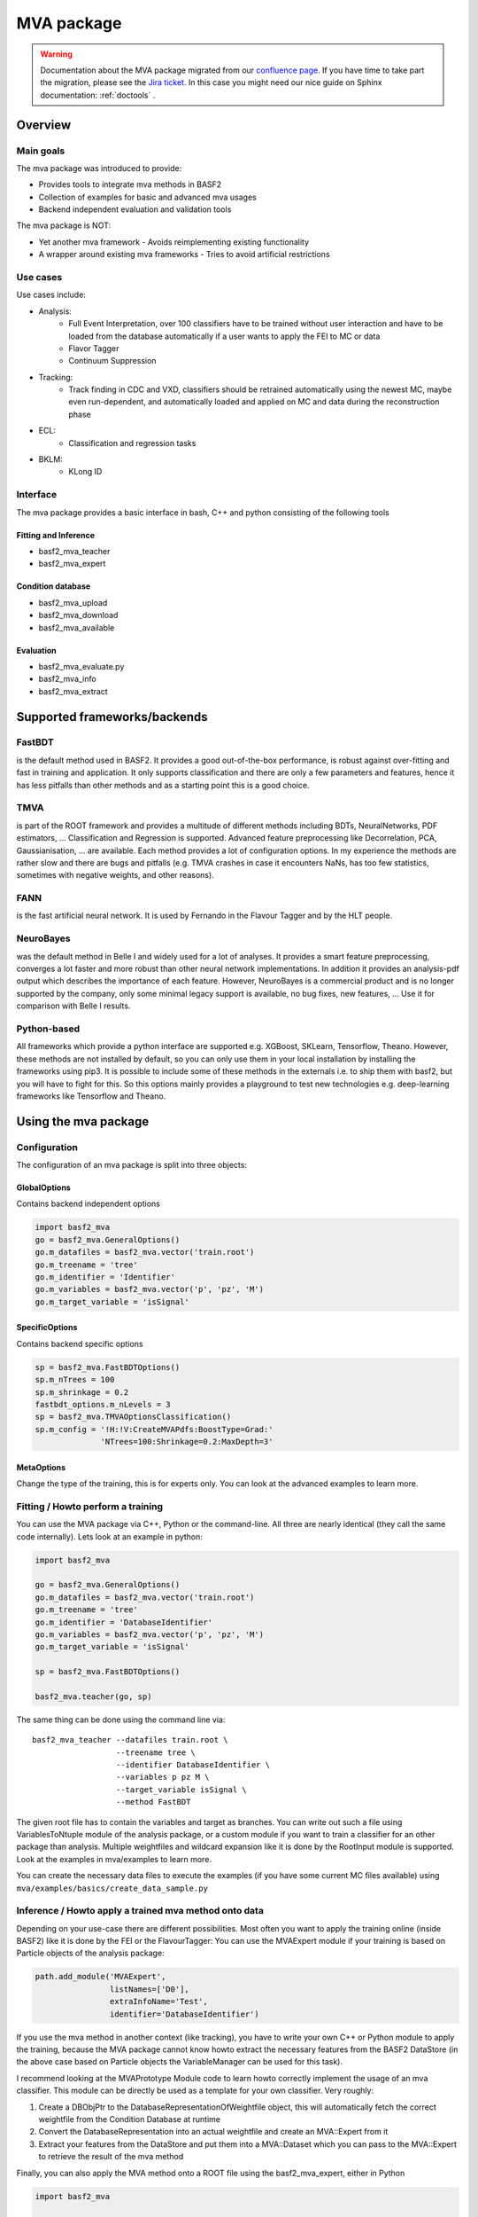 .. _mva:

MVA package
===========

.. WARNING::
    Documentation about the MVA package migrated from our `confluence page <https://confluence.desy.de/pages/viewpage.action?pageId=35833547>`_.
    If you have time to take part the migration, please see the `Jira ticket <https://agira.desy.de/browse/BII-3547>`_.
    In this case you might need our nice guide on Sphinx documentation: :ref:`doctools` .

Overview
--------

.. _overview_mva_package:

.. figure:: figs/overview_mva_package.png

Main goals
^^^^^^^^^^

The mva package was introduced to provide:

- Provides tools to integrate mva methods in BASF2
- Collection of examples for basic and advanced mva usages
- Backend independent evaluation and validation tools

The mva package is NOT:

- Yet another mva framework - Avoids reimplementing existing functionality
- A wrapper around existing mva frameworks - Tries to avoid artificial restrictions

Use cases
^^^^^^^^^

Use cases include:

- Analysis:
    - Full Event Interpretation, over 100 classifiers have to be trained without user interaction and have to be loaded from the database automatically if a user wants to apply the FEI to MC or data
    - Flavor Tagger
    - Continuum Suppression
- Tracking:
    - Track finding in CDC and VXD, classifiers should be retrained automatically using the newest MC, maybe even run-dependent, and automatically loaded and applied on MC and data during the reconstruction phase
- ECL:
    - Classification and regression tasks
- BKLM:
    - KLong ID

Interface
^^^^^^^^^

The mva package provides a basic interface in bash, C++ and python consisting of the following tools

Fitting and Inference
"""""""""""""""""""""

- basf2_mva_teacher
- basf2_mva_expert

Condition database
"""""""""""""""""""""

- basf2_mva_upload
- basf2_mva_download
- basf2_mva_available

Evaluation
"""""""""""""""""""""

- basf2_mva_evaluate.py
- basf2_mva_info
- basf2_mva_extract

Supported frameworks/backends
-------------------------------

FastBDT
^^^^^^^

is the default method used in BASF2.
It provides a good out-of-the-box performance, is robust against over-fitting and fast in training and application.
It only supports classification and there are only a few parameters and features, hence it has less pitfalls than other methods and as a starting point this is a good choice.

TMVA
^^^^

is part of the ROOT framework and provides a multitude of different methods including BDTs, NeuralNetworks, PDF estimators, ... Classification and Regression is supported.
Advanced feature preprocessing like Decorrelation, PCA, Gaussianisation, ... are available.
Each method provides a lot of configuration options.
In my experience the methods are rather slow and there are bugs and pitfalls (e.g. TMVA crashes in case it encounters NaNs, has too few statistics, sometimes with negative weights, and other reasons).

FANN
^^^^

is the fast artificial neural network.
It is used by Fernando in the Flavour Tagger and by the HLT people.

NeuroBayes
^^^^^^^^^^

was the default method in Belle I and widely used for a lot of analyses.
It provides a smart feature preprocessing, converges a lot faster and more robust than other neural network implementations.
In addition it provides an analysis-pdf output which describes the importance of each feature.
However, NeuroBayes is a commercial product and is no longer supported by the company, only some minimal legacy support is available, no bug fixes, new features, ... Use it for comparison with Belle I results.

Python-based
^^^^^^^^^^^^

All frameworks which provide a python interface are supported e.g. XGBoost, SKLearn, Tensorflow, Theano.
However, these methods are not installed by default, so you can only use them in your local installation by installing the frameworks using pip3.
It is possible to include some of these methods in the externals i.e. to ship them with basf2, but you will have to fight for this.
So this options mainly provides a playground to test new technologies e.g. deep-learning frameworks like Tensorflow and Theano.

Using the mva package
---------------------

Configuration
^^^^^^^^^^^^^

The configuration of an mva package is split into three objects:

GlobalOptions
"""""""""""""

Contains backend independent options

.. code-block:: python

    import basf2_mva
    go = basf2_mva.GeneralOptions()
    go.m_datafiles = basf2_mva.vector('train.root')
    go.m_treename = 'tree'
    go.m_identifier = 'Identifier'
    go.m_variables = basf2_mva.vector('p', 'pz', 'M')
    go.m_target_variable = 'isSignal'

SpecificOptions
"""""""""""""""

Contains backend specific options

.. code-block:: python

    sp = basf2_mva.FastBDTOptions()
    sp.m_nTrees = 100
    sp.m_shrinkage = 0.2
    fastbdt_options.m_nLevels = 3
    sp = basf2_mva.TMVAOptionsClassification()
    sp.m_config = '!H:!V:CreateMVAPdfs:BoostType=Grad:'
                  'NTrees=100:Shrinkage=0.2:MaxDepth=3'

MetaOptions
"""""""""""

Change the type of the training, this is for experts only.
You can look at the advanced examples to learn more.

Fitting / Howto perform a training
^^^^^^^^^^^^^^^^^^^^^^^^^^^^^^^^^^

You can use the MVA package via C++, Python or the command-line.
All three are nearly identical (they call the same code internally).
Lets look at an example in python:


.. code-block:: python

    import basf2_mva

    go = basf2_mva.GeneralOptions()
    go.m_datafiles = basf2_mva.vector('train.root')
    go.m_treename = 'tree'
    go.m_identifier = 'DatabaseIdentifier'
    go.m_variables = basf2_mva.vector('p', 'pz', 'M')
    go.m_target_variable = 'isSignal'

    sp = basf2_mva.FastBDTOptions()

    basf2_mva.teacher(go, sp)

The same thing can be done using the command line via::

    basf2_mva_teacher --datafiles train.root \
                      --treename tree \
                      --identifier DatabaseIdentifier \
                      --variables p pz M \
                      --target_variable isSignal \
                      --method FastBDT

The given root file has to contain the variables and target as branches.
You can write out such a file using VariablesToNtuple module of the analysis package, or a custom module if you want to train a classifier for an other package than analysis.
Multiple weightfiles and wildcard expansion like it is done by the RootInput module is supported.
Look at the examples in mva/examples to learn more.

You can create the necessary data files to execute the examples (if you have some current MC files available) using ``mva/examples/basics/create_data_sample.py``

Inference / Howto apply a trained mva method onto data
^^^^^^^^^^^^^^^^^^^^^^^^^^^^^^^^^^^^^^^^^^^^^^^^^^^^^^

Depending on your use-case there are different possibilities.
Most often you want to apply the training online (inside BASF2) like it is done by the FEI or the FlavourTagger: You can use the MVAExpert module if your training is based on Particle objects of the analysis package:

.. code-block:: python

    path.add_module('MVAExpert',
                    listNames=['D0'],
                    extraInfoName='Test',
                    identifier='DatabaseIdentifier')

If you use the mva method in another context (like tracking), you have to write your own C++ or Python module to apply the training, because the MVA package cannot know howto extract the necessary features from the BASF2 DataStore (in the above case based on Particle objects the VariableManager can be used for this task).

I recommend looking at the MVAPrototype Module code to learn howto correctly implement the usage of an mva classifier.
This module can be directly be used as a template for your own classifier.
Very roughly:

1. Create a DBObjPtr to the DatabaseRepresentationOfWeightfile object, this will automatically fetch the correct weightfile from the Condition Database at runtime
2. Convert the DatabaseRepresentation into an actual weightfile and create an MVA::Expert from it
3. Extract your features from the DataStore and put them into a MVA::Dataset which you can pass to the MVA::Expert to retrieve the result of the mva method

Finally, you can also apply the MVA method onto a ROOT file using the basf2_mva_expert, either in Python

.. code-block:: python

    import basf2_mva
 
    basf2_mva.expert(basf2_mva.vector('DatabaseIdentifier'),
                     basf2_mva.vector('test.root'),
                    'tree', 'expert.root')

or in bash::

    basf2_mva_expert --identifiers DatabaseIdentifier \
                     --datafiles test.root \
                     --treename tree \
                     --outputfile expert.root

Evaluation / Validation
^^^^^^^^^^^^^^^^^^^^^^^

You can create a PDF file with evaluation plots using the ``basf2_mva_evaluate.py`` tool::

    basf2_mva_evaluate.py -id DatabaseIdentifier \
                          -train train.root \
                          -data test.root \
                          -o validation.pdf

Some example plots included in such a PDF are:

.. _correlation:

.. figure:: figs/correlation.png

  The correlation and importance of the features used in the training

.. _invariant_mass:

.. figure:: figs/invariant_mass.png

  The distribution of the features for signal and background with uncertainties

.. _comparison:

.. figure:: figs/comparison.png

  The Receiver Operating Characteristic of several classifiers

.. _splot_combined_boosted:

.. figure:: figs/splot_combined_boosted.png

  The distribution of the classifier output on training and independent test data


How to upload/download the training into the database
-----------------------------------------------------
If you don't put a suffix onto the weightfile name, the weightfile is automatically stored in your local database under the given name.
If the files ends on ``.root`` it is stored on your hard-disk.
You can upload (download) weightfiles to (from) the database using ``basf2_mva_upload`` (``basf2_mva_download``) via the shell or ``basf2_mva.upload`` (``basf2_mva.download``) via Python.
Usually new weightfiles are stored in your local database, to make the weightfiles available to all people you have to upload them to the global database, this functionality is not provided by the mva package, but by the framework itself (so if something fails here you have to talk to the database people).
Use the ``b2conditionsdb`` upload command to upload your current local database to the global database.
The command I'm using at the moment is::

    b2conditionsdb upload TAGNAME DATABASEFILE

Examples
--------

A major goal of the mva package is to provide examples for basic and advanced usages of multivariate methods.
You can find these examples in ``mva/examples``.
There are different sub-directories:

- ``mva/examples/basics`` – basic usage of the mva package: ``basf2_mva_teacher``, ``basf2_mva_expert``, ``basf2_mva_upload``, ``basf2_mva_download``, ...
- ``mva/examples/advanced`` – advanced usages of mva: hyper-parameter optimization, sPlot, using different classifiers
- ``mva/examples/python`` – howto use arbitrary mva frameworks with a python interface
- ``mva/examples/orthogonal_discriminators`` – create orthongonal discriminators with ugBoost or adversary networks
- ``mva/examples/<backend>`` – backend specific examples e.g. for tmva and tensorflow

Promotion of new technologies
^^^^^^^^^^^^^^^^^^^^^^^^^^^^^

Another goal of the mva package is to promote new technologies like DeepLearning or Bayesian Hyper-parameter optimization. The examples already include these cases. I just mention here a few ongoing projects so people have a starting point where to look for previous work (probably there will be some thesis available by the time you reading this):

- DeepFlavourTagger by Jochen Gemmler at KIT
- Deep ContinuumSuppression by Dennis Weyland at KIT
- Adversary Networks by Thomas Keck at KIT
- Bayesian Hyper-parameter optimization for the Deep ContinuumSuppresion by Dennis Weyland at KIT

Contributions
-------------

If you want to contribute your are welcome to do so by creating a Pull Request.

You can add examples if you have interesting applications of MVA, or you can add plots to the ``basf2_mva_evaluation.py`` script.

Python-based frameworks
-----------------------

You can use arbitrary mva frameworks which have a Python interface.
There is a good description howto do this in ``mva/examples/python/howto_use_arbitrary_methods.py``

In short, there are several hook functions which are called by the 'Python' backend of the mva package.
There are sensible defaults for these hook functions implemented for many frameworks like tensorflow, theano, sklearn, hep_ml (see ``mva/scripts/basf2_mva_python_interface/``).
However you can override these hook functions and ultimately have to full control:

During the fitting phase the following happens:

the total number of events, features and spectators, and a user-defined configuration string is passed to get_model returning a state-object, which represents the statistical model of the method in memory and is passed to all subsequent calls;
a validation dataset is passed to begin_fit, which can be used during the fitting to monitor the performance;
the training dataset is streamed to partial_fit, which may be called several times if the underlying method is capable to perform out-of-core fitting;
finally end_fit is called returning a serializable object, which is stored together with the user-defined Python file in the Conditions Database, and can be used later to load the fitted method during the inference-phase. 
During the inference-phase:

the user-defined Python file is loaded into the Python interpreter and the serialized object is passed to load returning the state-object, which represents the statistical model of the method in memory;
the state-object and a dataset is passed to apply returning the response of the statistical model, usually either the signal-probability (classification) or an estimated value (regression).
It should also be noted, that your full steering file you pass to the Python backend of the mva package will be included in the weightfile, and injected into the basf2 python environment during the creation of the MVA::Expert. So if you rely on external classes or functions you can include them in your file.



Backward Compatibility
----------------------

Variable Name changed in the analysis package
^^^^^^^^^^^^^^^^^^^^^^^^^^^^^^^^^^^^^^^^^^^^^

If a variable name changed in the analysis package which you used in your training, you cannot apply the training anymore because the mva package won't find the variable in the VariableManager and you will end up with a segmentation fault.

There are two possible solutions:

Either you add an alias in your steering file to re-introduce the variable using an alias. This only works if you call the expert from python.

.. code-block:: python

    from variables import variables as v
    v.addAlias('OldName', 'NewName')

Or you change the name of the variable in the weightfile.
For this you have to save your weightfile in the .xml format

E.g. with ``basf2_mva_download`` if you saved it in the database (or ``basf2_mva_upload`` followed by download if you saved it in root previously).

Afterwards you can open the .xml file in a text-editor and change the variable name by hand.
Finally you can use ``basf2_mva_upload`` again to add the weightfile to your local database again.

Reading List
------------

This section is probably definitely outdated, better to see the `HEP-ML-Resources <https://github.com/iml-wg/HEP-ML-Resources>`_ github page instead.

In this section we collect interesting books and papers for the different algorithms and methods which can be used by Belle II.

Most of the mentioned techniques below have an example in the mva package under ``mva/examples``

General Machine Learning 
^^^^^^^^^^^^^^^^^^^^^^^^^

- Christopher M. Bishop. Pattern Recognition and Machine Learning
- Trevor Hastie, Robert Tibshirani, and Jerome Friedman. The Elements of Statistical Learning.
- J. Han, M. Kamber, J. Pei. Data Mining: Concepts and Techniques 

Focused on HEP
^^^^^^^^^^^^^^

- O. Behnke, K. Kröninger, G. Scott, T. Schörner-Sadenius. Data Analysis in High Energy Physics: A Practical Guide to Statistical Methods

Boosted Decision Trees
^^^^^^^^^^^^^^^^^^^^^^

Boosted decision trees are the working horse of classification / regression in HEP.
They have a good out-of-the-box performance, are reasonable fast, and robust

Original papers
"""""""""""""""

- Jerome H. Friedman. „Stochastic gradient boosting“ `<http://statweb.stanford.edu/~jhf/ftp/stobst.pdf>`_
- Jerome H. Friedman. „Greedy Function Approximation: A Gradient Boosting Machine“ `<http://statweb.stanford.edu/~jhf/ftp/trebst.pdf>`_

uGBoost
^^^^^^^

Boosting to uniformity allows to enforce a uniform selection efficiency of the classifier for a certain variable to leave it untouched for a fit

- Justin Stevens, Mike Williams 'uBoost: A boosting method for producing uniform selection efficiencies from multivariate classifiers' `<https://arxiv.org/abs/1305.7248>`_
- Alex Rogozhnikov et al. „New approaches for boosting to uniformity“. `<http://iopscience.iop.org/article/10.1088/1748-0221/10/03/T03002/meta>`_

Deep Learning (Neural Networks)
^^^^^^^^^^^^^^^^^^^^^^^^^^^^^^^

Deep Learning is the current revolution ongoing in the field of machine learning. Everything from self-driving cars, speech recognition and playing Go can be accomplished using Deep Learning. There is a lot of research going on in HEP, howto take advantage of Deep Learning in our analysis. 

Standard textbook
"""""""""""""""""

- I. Goodfellow, Y. Bengio, A. Courville. Deep Learning (Adaptive Computation and Machine Learning) available online `<http://www.deeplearningbook.org/>`_

First paper on usage in HEP (to my knowledge)
"""""""""""""""""""""""""""""""""""""""""""""

- Pierre Baldi, Peter Sadowski, and Daniel Whiteson. „Searching for Exotic Particles in High-Energy Physics with Deep Learning“ `<https://arxiv.org/abs/1402.4735>`_

Why does Deep Learning work?
""""""""""""""""""""""""""""

- Henry W. Lin, Max Tegmark, and David Rolnick. Why does deep and cheap learning work so well? `<https://arxiv.org/abs/1608.08225>`_

Famous papers by the founding fathers of Deep Learning
""""""""""""""""""""""""""""""""""""""""""""""""""""""

- Yann Lecun, Yoshua Bengio, and Geoffrey Hinton. „Deep learning“. `<https://www.cs.toronto.edu/~hinton/absps/NatureDeepReview.pdf>`_
- Yoshua Bengio, Aaron C. Courville, and Pascal Vincent. „Unsupervised Feature Learning and Deep Learning: A Review and New Perspectives“. `<https://arxiv.org/abs/1206.5538>`_

Adversarial Networks
""""""""""""""""""""""

Adversarial networks allow to prevent that a neural networks uses a certain information in its prediction

- Gilles Louppe, Michael Kagan, and Kyle Cranmer. „Learning to Pivot with Adversarial Networks“. `<https://arxiv.org/abs/1611.01046>`_

Hyperparameter Optimization
^^^^^^^^^^^^^^^^^^^^^^^^^^^

All multivariate methods have hyper-parameters, so some parameters which influence the performance of the algorithm and have to be set by the user.
It is common to automatically optimize these hyper-parmaeters using different optimization algorithms.
There are four different approaches: grid-search, random-search, gradient, bayesian

Random search
"""""""""""""

- James Bergstra and Yoshua Bengio. „Random Search for Hyper-parameter Optimization“ `<http://www.jmlr.org/papers/volume13/bergstra12a/bergstra12a.pdf>`_

Gradient-based
""""""""""""""

- Dougal Maclaurin, David Duvenaud, and Ryan Adams. „Gradient-based Hyperparameter Optimization through Reversible Learning“. `<http://jmlr.org/proceedings/papers/v37/maclaurin15.pdf>`_

Bayesian
""""""""

- Jasper Snoek, Hugo Larochelle, and Ryan P Adams. „Practical Bayesian Optimization of Machine Learning Algorithms“.  `<http://papers.nips.cc/paper/4522-practical-bayesian-optimization-of-machine-learning-algorithms.pdf>`_

sPlot
^^^^^

With sPlot you can train a classifier directly on data, other similar methods are: side-band substration and training data vs mc, both are described in the second paper below

- Muriel Pivk and Francois R. Le Diberder. „SPlot: A Statistical tool to unfold data distributions“. `<https://arxiv.org/abs/physics/0402083>`_
- D. Martschei, M. Feindt, S. Honc, and J. Wagner-Kuhr. „Advanced event reweighting using multivariate analysis“. `<http://iopscience.iop.org/article/10.1088/1742-6596/368/1/012028>`_

Machine Learning Frameworks
^^^^^^^^^^^^^^^^^^^^^^^^^^^

Websites and papers for the frameworks which are supported by the mva package

FastBDT
"""""""

`<https://github.com/thomaskeck/FastBDT>`_

- Thomas Keck. „FastBDT: A speed-optimized and cache-friendly implementation of stochastic gradient-boosted decision trees for multivariate classification“. `<http://arxiv.org/abs/1609.06119.>`_

TMVA
""""

`<http://tmva.sourceforge.net/>`_

- Andreas Hoecker et al. „TMVA: Toolkit for Multivariate Data Analysis“. `<https://arxiv.org/abs/physics/0703039>`_

FANN
""""

- S. Nissen. Implementation of a Fast Artificial Neural Network Library (fann). `<http://fann.sourceforge.net/fann.pdf>`_

SKLearn
"""""""

Website `<http://scikit-learn.org/>`_

- F. Pedregosa et al. „Scikit-learn: Machine Learning in Python“. `<http://www.jmlr.org/papers/volume12/pedregosa11a/pedregosa11a.pdf>`_

hep_ml
""""""

Website `<https://arogozhnikov.github.io/hep_ml/>`_

XGBoost
"""""""

Website `<https://xgboost.readthedocs.io/en/latest/>`_

- Tianqi Chen and Carlos Guestrin. „XGBoost: A Scalable Tree Boosting System“. `<https://arxiv.org/abs/1603.02754>`_

Tensorflow
""""""""""

Website `<https://www.tensorflow.org/>`_

- Martin Abadi et al. „TensorFlow: A system for large-scale machine learning“ `<https://arxiv.org/abs/1605.08695>`_

Theano
""""""

Website `<http://deeplearning.net/software/theano/>`_

- Rami Al-Rfou et al. „Theano: A Python framework for fast computation of mathematical expressions“ `<https://arxiv.org/abs/1605.02688>`_

NeuroBayes
""""""""""

- M. Feindt and U. Kerzel. „The NeuroBayes neural network package“ `<http://www-ekp.physik.uni-karlsruhe.de/~feindt/acat05-neurobayes>`_

Meetings
^^^^^^^^

There are regular meetings at the inter experimental LHC machine learning (IML) working group, which you can join 

`<https://iml.web.cern.ch/>`_

Outlook
-------

I envision a fully automatic training for all MVA methods which are used in the reconstruction chain, and in the standard tools of the analysis package.
So each time new MC for a new experiment or run becomes available, or the software has a new release, all classifiers are retrained automatically, and stored in the condition database.
If the user uses the new release he automatically uses the new weightfiles, if you processes new experiments, the correct weightfiles are automatically loaded.
The mva package already provides the infrastructure to enable such an automatisation.
But the scripts which trigger the re-training on new releases, new MC, ... have to be written.



